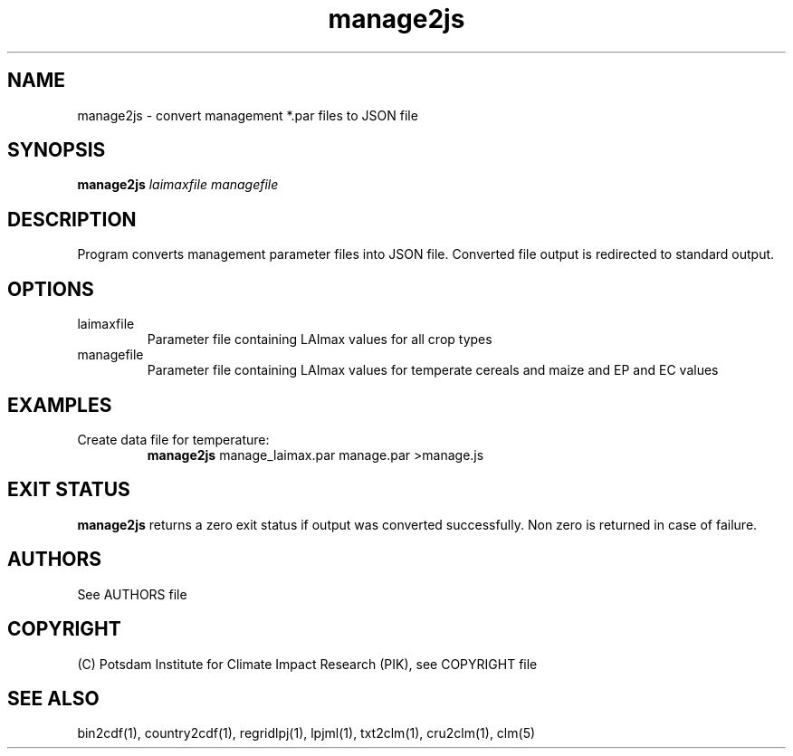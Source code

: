 .TH manage2js 1  "version 5.6.21" "USER COMMANDS"
.SH NAME
manage2js \- convert management  *.par files to JSON file
.SH SYNOPSIS
.B manage2js
.I laimaxfile managefile
.SH DESCRIPTION
Program converts management parameter files into JSON file. Converted file output is redirected to standard output.
.SH OPTIONS
.TP
laimaxfile
Parameter file containing LAImax values for all crop types
.TP
managefile
Parameter file containing LAImax values for temperate cereals and maize and EP and EC values
.SH EXAMPLES
.TP
Create data file for temperature:
.B manage2js
manage_laimax.par manage.par >manage.js
.SH EXIT STATUS
.B manage2js
returns a zero exit status if output was converted successfully.
Non zero is returned in case of failure.

.SH AUTHORS

See AUTHORS file

.SH COPYRIGHT

(C) Potsdam Institute for Climate Impact Research (PIK), see COPYRIGHT file

.SH SEE ALSO
bin2cdf(1), country2cdf(1), regridlpj(1), lpjml(1), txt2clm(1), cru2clm(1), clm(5)
